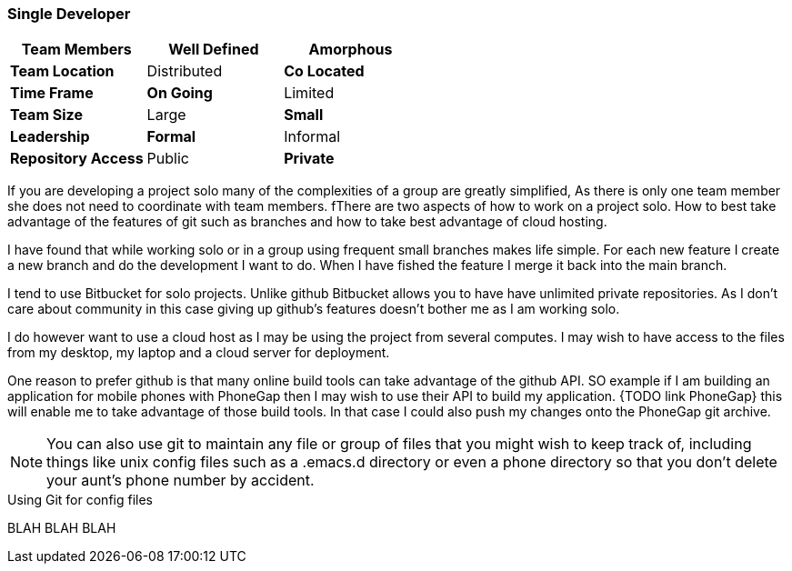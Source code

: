 === Single Developer


[grid="rows",format="csv"]
[options="header",cols="<s,<,<"]
|===========================
Team Members, *Well Defined* , Amorphous
Team Location, Distributed, *Co Located*
Time Frame, *On Going*, Limited
Team Size, Large, *Small*
Leadership, *Formal*, Informal
Repository Access, Public, *Private*
|===========================

If you are developing a project solo many of the complexities of a
group are greatly simplified, As there is only one team member she
does not need to coordinate  with team members.  fThere are two aspects
of how to work on a project solo. How to best take advantage of the
features of git such as branches and how to take best advantage of
cloud hosting.

I have found that while working solo or in a group using frequent
small branches makes life simple.  For each new feature I create a new
branch and do the development I want to do. When I have fished the
feature I merge it back into the main branch.

I tend to use Bitbucket for solo projects. Unlike github Bitbucket
allows you to have have unlimited private repositories. As I don't
care about community in this case giving up github's features doesn't
bother me as I am working solo.

I do however want to use a cloud host as I may be using the project
from several computes. I may wish to have access to the files from my
desktop, my laptop and a cloud server for deployment.

One reason to prefer github is that many online build tools can take
advantage of the github API.  SO example if I am building an
application for mobile phones with PhoneGap then I may wish to use
their API to build my application. {TODO link PhoneGap} this will
enable me to take advantage of those build tools. In that case I could
also push my changes onto the PhoneGap git archive.


NOTE: You can also use git to maintain any file or group of files that
you might wish to keep track of, including things like unix config
files such as a +.emacs.d+ directory or even a phone directory so that
you don't delete your aunt's phone number by accident.

.Using Git for config files
****************************************
BLAH BLAH BLAH


****************************************
